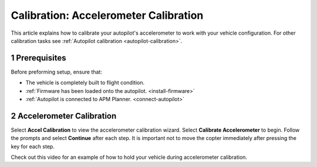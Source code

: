 .. _accelerometer-calibration:

======================================
Calibration: Accelerometer Calibration
======================================

This article explains how to calibrate your autopilot's accelerometer to
work with your vehicle configuration. For other calibration tasks see
:ref:`Autopilot calibration <autopilot-calibration>`.

1 Prerequisites
===============

Before preforming setup, ensure that:

-  The vehicle is completely built to flight condition.
-  :ref:`Firmware has been loaded onto the autopilot. <install-firmware>`
-  :ref:`Autopilot is connected to APM Planner. <connect-autopilot>`

2 Accelerometer Calibration
===========================

Select **Accel Calibration** to view the accelerometer calibration
wizard. Select **Calibrate Accelerometer** to begin. Follow the prompts
and select **Continue** after each step. It is important not to move the
copter immediately after pressing the key for each step.

.. image:: ../images/ap2_calibrate-accelerometer.png
    :target: ../_images/apm_planner2_calibrate-accelerometer.png

Check out this video for an example of how to hold your vehicle during accelerometer calibration.

.. vimeo:: 56224615
   :width: 400
   :height: 400
